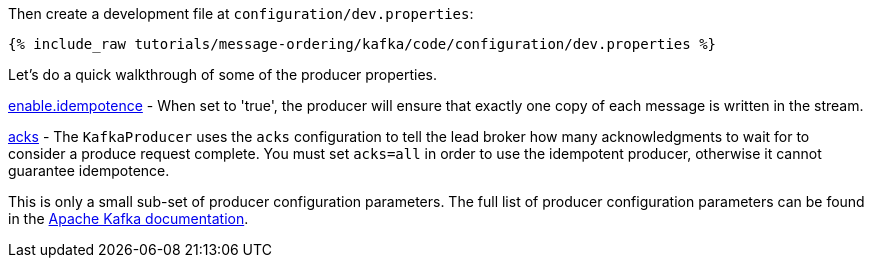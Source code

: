 Then create a development file at `configuration/dev.properties`:

+++++
<pre class="snippet"><code class="shell">{% include_raw tutorials/message-ordering/kafka/code/configuration/dev.properties %}</code></pre>
+++++

Let's do a quick walkthrough of some of the producer properties.

https://kafka.apache.org/documentation/#enable.idempotence[enable.idempotence] - When set to 'true', the producer will ensure that exactly one copy of each message is written in the stream. 

https://kafka.apache.org/documentation/#acks[acks] - The `KafkaProducer` uses the `acks` configuration to tell the lead broker how many acknowledgments to wait for to consider a produce request complete. You must set `acks=all` in order to use the idempotent producer, otherwise it cannot guarantee idempotence.

This is only a small sub-set of producer configuration parameters. The full list of producer configuration parameters can be found in the https://kafka.apache.org/documentation/#producerconfigs[Apache Kafka documentation].
